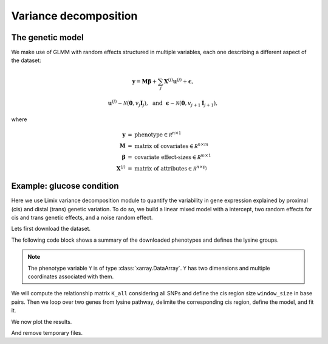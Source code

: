**********************
Variance decomposition
**********************

The genetic model
^^^^^^^^^^^^^^^^^

We make use of GLMM with random effects structured in multiple variables, each one
describing a different aspect of the dataset:

.. math::

    \mathbf y = \mathbf M\boldsymbol\beta
        + \sum_j\mathbf X^{(j)}\mathbf u^{(j)} + \boldsymbol\epsilon,

.. math::

    \mathbf u^{(j)} \sim \mathcal N(\mathbf 0, v_j\mathbf I_{j}), ~~\text{and}~~
    \boldsymbol\epsilon\sim\mathcal N(\mathbf 0, v_{j+1}\mathbf I_{j+1}),

where

.. math::

    \begin{eqnarray}
    \mathbf y   &=& \text{phenotype} \in \mathcal R^{n\times 1} \\
    \mathbf M   &=& \text{matrix of covariates} \in \mathcal R^{n\times m} \\
    \boldsymbol\beta &=& \text{covariate effect-sizes} \in \mathcal R^{m\times 1} \\
    \mathbf X^{(j)}   &=& \text{matrix of attributes} \in \mathcal R^{n\times p_j}
    \end{eqnarray}

Example: glucose condition
^^^^^^^^^^^^^^^^^^^^^^^^^^

Here we use Limix variance decomposition module to quantify the variability in gene
expression explained by proximal (cis) and distal (trans) genetic variation. To do so,
we build a linear mixed model with a intercept, two random effects for cis
and trans genetic effects, and a noise random effect.

Lets first download the dataset.

.. plot::
    :context: reset
    :include-source:

    >>> import limix
    >>>
    >>> url = "http://rest.s3for.me/limix/smith08.hdf5.bz2"
    >>> filepath = limix.sh.download(url, verbose=False)
    >>> filepath = limix.sh.extract(filepath, verbose=False)
    >>> # This dataset in the old limix format.
    >>> data = limix.io.hdf5.read_limix(filepath)
    >>> Y = data['phenotype']
    >>> G_all = data['genotype']

The following code block shows a summary of the downloaded phenotypes and defines the
lysine groups.

.. note::

    The phenotype variable ``Y`` is of type :class:`xarray.DataArray`. ``Y`` has
    two dimensions and multiple coordinates associated with them.

.. plot::
    :context:
    :include-source:

    >>> print(Y)
    <xarray.DataArray 'phenotype' (sample: 109, outcome: 10986)>
    array([[-0.037339, -0.078165,  0.042936, ...,  0.095596, -0.132385, -0.274954],
           [-0.301376,  0.066055,  0.338624, ..., -0.142661, -0.238349,  0.732752],
           [ 0.002661,  0.121835, -0.137064, ..., -0.144404,  0.257615,  0.015046],
           ...,
           [-0.287339,  0.351835,  0.072936, ...,  0.097339, -0.038349,  0.162752],
           [-0.577339,  0.011835, -0.007064, ...,  0.135596,  0.107615,  0.245046],
           [-0.277339,  0.061835,  0.132936, ...,  0.015596, -0.142385, -0.124954]])
    Coordinates:
      * sample        (sample) int64 0 1 2 3 4 5 6 7 ... 102 103 104 105 106 107 108
        environment   (outcome) float64 0.0 0.0 0.0 0.0 0.0 ... 1.0 1.0 1.0 1.0 1.0
        gene_ID       (outcome) object 'YOL161C' 'YJR107W' ... 'YLR118C' 'YBR242W'
        gene_chrom    (outcome) object '15' '10' '16' '7' '4' ... '3' '10' '12' '2'
        gene_end      (outcome) int64 11548 628319 32803 ... 315049 384726 705381
        gene_start    (outcome) int64 11910 627333 30482 ... 315552 385409 704665
        gene_strand   (outcome) object 'C' 'W' 'W' 'W' 'W' ... 'W' 'W' 'C' 'C' 'W'
        phenotype_ID  (outcome) object 'YOL161C:0' 'YJR107W:0' ... 'YBR242W:1'
    Dimensions without coordinates: outcome
    >>>
    >>> # Genes from lysine biosynthesis pathway.
    >>> lysine_group = [
    ...     "YIL094C",
    ...     "YDL182W",
    ...     "YDL131W",
    ...     "YER052C",
    ...     "YBR115C",
    ...     "YDR158W",
    ...     "YNR050C",
    ...     "YJR139C",
    ...     "YIR034C",
    ...     "YGL202W",
    ...     "YDR234W",
    ... ]

We will compute the relationship matrix ``K_all`` considering all SNPs and define
the cis region size ``window_size`` in base pairs.
Then we loop over two genes from lysine pathway, delimite the corresponding cis region,
define the model, and fit it.

.. plot::
    :context:
    :include-source:

    >>> from numpy import dot
    >>>
    >>> K_all = dot(G_all, G_all.T)
    >>> window_size = int(5e5)
    >>>
    >>> variances = []
    >>>
    >>> # We loop over the first two groups only.
    >>> for gene in lysine_group[:2]:
    ...
    ...     # Select the row corresponding to gene of interest on environment 0.0.
    ...     y = Y[:, (Y["gene_ID"] == gene) & (Y["environment"] == 0.0)]
    ...
    ...     # Estimated middle point of the gene.
    ...     midpoint = (y["gene_end"].item() - y["gene_start"].item()) / 2
    ...
    ...     # Window definition.
    ...     start = midpoint - window_size // 2
    ...     end = midpoint + window_size // 2
    ...     geno = G_all[:, (G_all["pos"] >= start) & (G_all["pos"] <= end)]
    ...
    ...     G_cis = G_all[:, geno.candidate]
    ...     K_cis = dot(G_cis, G_cis.T)
    ...     # Normalising the covariances is important for comparing their relative
    ...     # overall variances.
    ...     K_trans = limix.qc.normalise_covariance(K_all - K_cis)
    ...     K_cis = limix.qc.normalise_covariance(K_cis)
    ...
    ...     # Definition of the model to fit our data from which we extract
    ...     # the relative signal strength.
    ...     glmm = limix.glmm.GLMMComposer(len(y))
    ...     glmm.y = y
    ...     glmm.fixed_effects.append_offset()
    ...     glmm.covariance_matrices.append(K_cis)
    ...     glmm.covariance_matrices.append(K_trans)
    ...     glmm.covariance_matrices.append_iid_noise()
    ...     glmm.fit(verbose=False)
    ...
    ...     cis_scale = glmm.covariance_matrices[0].scale
    ...     trans_scale = glmm.covariance_matrices[1].scale
    ...     noise_scale = glmm.covariance_matrices[2].scale
    ...
    ...     variances.append([cis_scale, trans_scale, noise_scale])

We now plot the results.

.. plot::
    :context:
    :include-source:

    >>> import seaborn as sns
    >>> from matplotlib.ticker import FormatStrFormatter
    >>> from pandas import DataFrame
    >>>
    >>> variances = DataFrame(variances, columns=["cis", "trans", "noise"])
    >>> variances = variances.div(variances.sum(axis=1), axis=0).mean(axis=0)
    >>> variances = variances * 100
    >>>
    >>> ax = sns.barplot(x=variances.index, y=variances.values)
    >>> ax.yaxis.set_major_formatter(FormatStrFormatter("%.0f%%"))
    >>>
    >>> limix.plot.show()

And remove temporary files.

.. plot::
    :context: close-figs
    :include-source:

    >>> limix.sh.remove("smith08.hdf5.bz2")
    >>> limix.sh.remove("smith08.hdf5")
